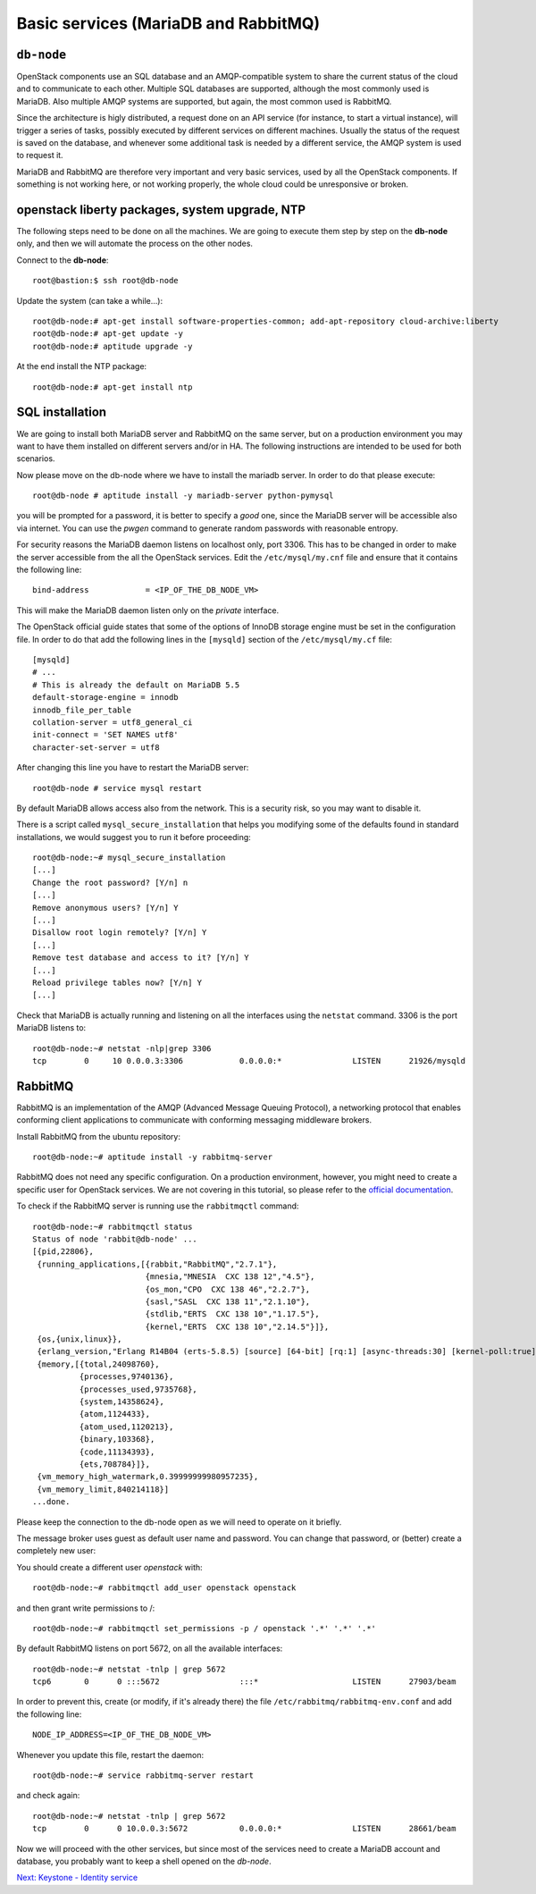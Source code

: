 -----------------------------------
Basic services (MariaDB and RabbitMQ)
-----------------------------------

``db-node``
-----------

OpenStack components use an SQL database and an AMQP-compatible
system to share the current status of the cloud and to communicate to
each other. Multiple SQL databases are supported, although the most
commonly used is MariaDB. Also multiple AMQP systems are supported, but
again, the most common used is RabbitMQ.

Since the architecture is higly distributed, a request done on
an API service (for instance, to start a virtual instance), will
trigger a series of tasks, possibly executed by different services on
different machines. Usually the status of the request is saved on the
database, and whenever some additional task is needed by a different
service, the AMQP system is used to request it.

MariaDB and RabbitMQ are therefore very important and very basic
services, used by all the OpenStack components. If something is not
working here, or not working properly, the whole cloud could be
unresponsive or broken.

openstack liberty packages, system upgrade, NTP
----------------------------------------------

The following steps need to be done on all the machines. We are going
to execute them step by step on the **db-node** only, and then we will
automate the process on the other nodes.

Connect to the **db-node**::

    root@bastion:$ ssh root@db-node

.. Note: do we actually need to update?

Update the system (can take a while...)::

    root@db-node:# apt-get install software-properties-common; add-apt-repository cloud-archive:liberty 
    root@db-node:# apt-get update -y
    root@db-node:# aptitude upgrade -y

At the end install the NTP package::
 
    root@db-node:# apt-get install ntp
    
SQL installation
----------------

We are going to install both MariaDB server and RabbitMQ on the same 
server, but on a production environment you may want to have them 
installed on different servers and/or in HA. The following instructions
are intended to be used for both scenarios.

.. QUESTION: What does it mean "the following instructions are
   intended to be used on both scnearios"? Which schenarios exactly?

Now please move on the db-node where we have to install the mariadb server.
In order to do that please execute::

    root@db-node # aptitude install -y mariadb-server python-pymysql

you will be prompted for a password, it is better to specify a *good*
one, since the MariaDB server will be accessible also via internet. You
can use the `pwgen` command to generate random passwords with
reasonable entropy.

For security reasons the MariaDB daemon listens on localhost only,
port 3306. This has to be changed in order to make the server
accessible from the all the OpenStack services. Edit the
``/etc/mysql/my.cnf`` file and ensure that it contains the following line::

    bind-address            = <IP_OF_THE_DB_NODE_VM> 

This will make the MariaDB daemon listen only on the *private* interface. 

..   Not needed as we removed the public address.
     Please note that in this way you will not be able to
     contact it using the *public* interface (172.16.0.3), but this is
     usually what you want in a production environment.

The OpenStack official guide states that some of the options of InnoDB
storage engine must be set in the configuration file. In order to do
that add the following lines in the ``[mysqld]`` section of the
``/etc/mysql/my.cf`` file::

    [mysqld]
    # ...
    # This is already the default on MariaDB 5.5
    default-storage-engine = innodb
    innodb_file_per_table
    collation-server = utf8_general_ci
    init-connect = 'SET NAMES utf8'
    character-set-server = utf8

After changing this line you have to restart the MariaDB server::

    root@db-node # service mysql restart

By default MariaDB allows access also from the network. This is a
security risk, so you may want to disable it.

There is a script called ``mysql_secure_installation`` that helps you
modifying some of the defaults found in standard installations, we
would suggest you to run it before proceeding::

    root@db-node:~# mysql_secure_installation
    [...]
    Change the root password? [Y/n] n
    [...]
    Remove anonymous users? [Y/n] Y
    [...]
    Disallow root login remotely? [Y/n] Y
    [...]
    Remove test database and access to it? [Y/n] Y
    [...]
    Reload privilege tables now? [Y/n] Y
    [...]

..
   See `here <http://docs.openstack.org/icehouse/install-guide/install/apt/content/basics-database-controller.html>`_ for info on 
   TO-DO. 

Check that MariaDB is actually running and listening on all the interfaces
using the ``netstat`` command. 3306 is the port MariaDB listens to::

    root@db-node:~# netstat -nlp|grep 3306
    tcp        0     10 0.0.0.3:3306            0.0.0.0:*               LISTEN      21926/mysqld    


RabbitMQ
--------

RabbitMQ is an implementation of the AMQP (Advanced Message Queuing
Protocol), a networking protocol that enables conforming client
applications to communicate with conforming messaging middleware
brokers.

Install RabbitMQ from the ubuntu repository::

    root@db-node:~# aptitude install -y rabbitmq-server
        
RabbitMQ does not need any specific configuration. On a production
environment, however, you might need to create a specific user for
OpenStack services. We are not covering in this tutorial, so please
refer to the `official documentation <http://www.rabbitmq.com/documentation.html>`_.

To check if the RabbitMQ server is running use the ``rabbitmqctl``
command::

    root@db-node:~# rabbitmqctl status
    Status of node 'rabbit@db-node' ...
    [{pid,22806},
     {running_applications,[{rabbit,"RabbitMQ","2.7.1"},
                            {mnesia,"MNESIA  CXC 138 12","4.5"},
                            {os_mon,"CPO  CXC 138 46","2.2.7"},
                            {sasl,"SASL  CXC 138 11","2.1.10"},
                            {stdlib,"ERTS  CXC 138 10","1.17.5"},
                            {kernel,"ERTS  CXC 138 10","2.14.5"}]},
     {os,{unix,linux}},
     {erlang_version,"Erlang R14B04 (erts-5.8.5) [source] [64-bit] [rq:1] [async-threads:30] [kernel-poll:true]\n"},
     {memory,[{total,24098760},
              {processes,9740136},
              {processes_used,9735768},
              {system,14358624},
              {atom,1124433},
              {atom_used,1120213},
              {binary,103368},
              {code,11134393},
              {ets,708784}]},
     {vm_memory_high_watermark,0.39999999980957235},
     {vm_memory_limit,840214118}]
    ...done.

Please keep the connection to the db-node open as we will need to
operate on it briefly.

The message broker uses guest as default user name and password. You
can change that password, or (better) create a completely new user:

You should create a different user `openstack` with::

    root@db-node:~# rabbitmqctl add_user openstack openstack 

and then grant write permissions to /::

    root@db-node:~# rabbitmqctl set_permissions -p / openstack '.*' '.*' '.*'
 
By default RabbitMQ listens on port 5672, on all the available interfaces::

    root@db-node:~# netstat -tnlp | grep 5672    
    tcp6       0      0 :::5672                 :::*                    LISTEN      27903/beam      

In order to prevent this, create (or modify, if it's already there)
the file ``/etc/rabbitmq/rabbitmq-env.conf`` and add the following
line::

    NODE_IP_ADDRESS=<IP_OF_THE_DB_NODE_VM>

Whenever you update this file, restart the daemon::

    root@db-node:~# service rabbitmq-server restart

and check again::

    root@db-node:~# netstat -tnlp | grep 5672
    tcp        0      0 10.0.0.3:5672           0.0.0.0:*               LISTEN      28661/beam      

Now we will proceed with the other services, but since most of the
services need to create a MariaDB account and database, you probably
want to keep a shell opened on the `db-node`.

`Next: Keystone - Identity service <keystone.rst>`_


